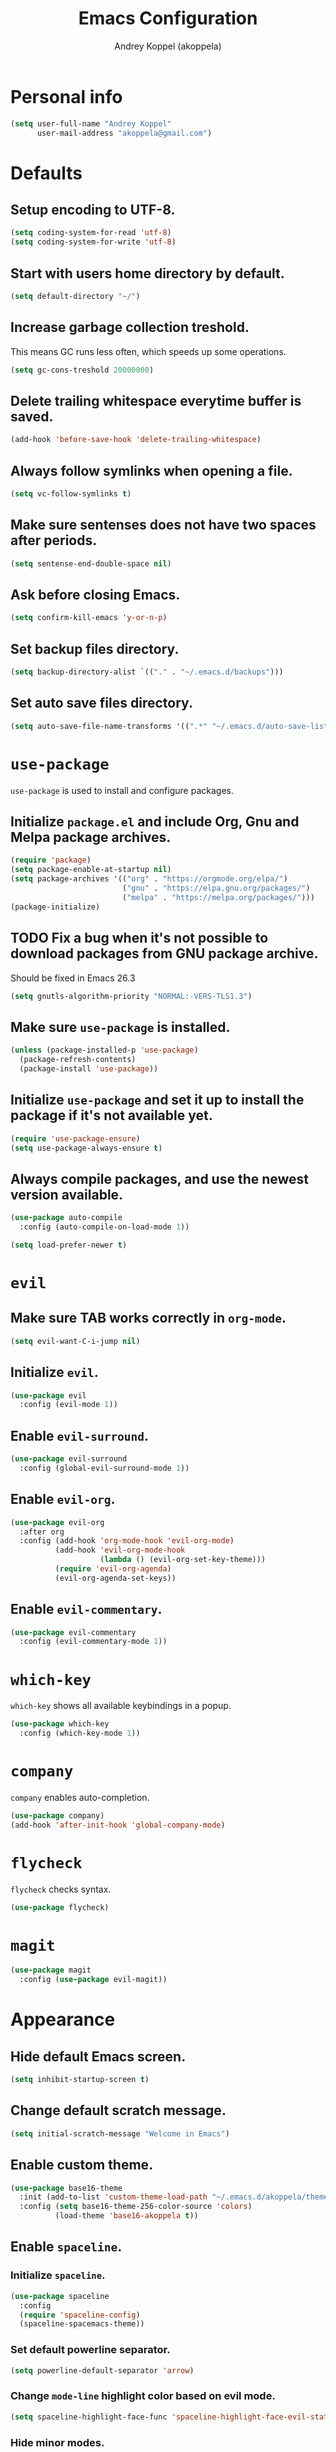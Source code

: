 #+TITLE: Emacs Configuration
#+AUTHOR: Andrey Koppel (akoppela)
#+EMAIL: akoppela@gmail.com

* Personal info

  #+BEGIN_SRC emacs-lisp
    (setq user-full-name "Andrey Koppel"
          user-mail-address "akoppela@gmail.com")
  #+END_SRC

* Defaults

** Setup encoding to UTF-8.

  #+BEGIN_SRC emacs-lisp
    (setq coding-system-for-read 'utf-8)
    (setq coding-system-for-write 'utf-8)
  #+END_SRC

** Start with users home directory by default.

  #+BEGIN_SRC emacs-lisp
    (setq default-directory "~/")
  #+END_SRC

** Increase garbage collection treshold.

  This means GC runs less often, which speeds up some operations.

  #+BEGIN_SRC emacs-lisp
    (setq gc-cons-treshold 20000000)
  #+END_SRC

** Delete trailing whitespace everytime buffer is saved.

  #+BEGIN_SRC emacs-lisp
    (add-hook 'before-save-hook 'delete-trailing-whitespace)
  #+END_SRC

** Always follow symlinks when opening a file.

  #+BEGIN_SRC emacs-lisp
    (setq vc-follow-symlinks t)
  #+END_SRC

** Make sure sentenses does not have two spaces after periods.

  #+BEGIN_SRC emacs-lisp
    (setq sentense-end-double-space nil)
  #+END_SRC

** Ask before closing Emacs.

  #+BEGIN_SRC emacs-lisp
    (setq confirm-kill-emacs 'y-or-n-p)
  #+END_SRC

** Set backup files directory.

  #+BEGIN_SRC emacs-lisp
    (setq backup-directory-alist `(("." . "~/.emacs.d/backups")))
  #+END_SRC

** Set auto save files directory.

  #+BEGIN_SRC emacs-lisp
    (setq auto-save-file-name-transforms '((".*" "~/.emacs.d/auto-save-list/" t)))
  #+END_SRC

* =use-package=

  =use-package= is used to install and configure packages.

** Initialize =package.el= and include Org, Gnu and Melpa package archives.

  #+BEGIN_SRC emacs-lisp
    (require 'package)
    (setq package-enable-at-startup nil)
    (setq package-archives '(("org" . "https://orgmode.org/elpa/")
                             ("gnu" . "https://elpa.gnu.org/packages/")
                             ("melpa" . "https://melpa.org/packages/")))
    (package-initialize)
  #+END_SRC

** TODO Fix a bug when it's not possible to download packages from GNU package archive.

  Should be fixed in Emacs 26.3

  #+BEGIN_SRC emacs-lisp
    (setq gnutls-algorithm-priority "NORMAL:-VERS-TLS1.3")
  #+END_SRC

** Make sure =use-package= is installed.

  #+BEGIN_SRC emacs-lisp
    (unless (package-installed-p 'use-package)
      (package-refresh-contents)
      (package-install 'use-package))
  #+END_SRC

** Initialize =use-package= and set it up to install the package if it's not available yet.

  #+BEGIN_SRC emacs-lisp
    (require 'use-package-ensure)
    (setq use-package-always-ensure t)
  #+END_SRC

** Always compile packages, and use the newest version available.

  #+BEGIN_SRC emacs-lisp
    (use-package auto-compile
      :config (auto-compile-on-load-mode 1))

    (setq load-prefer-newer t)
  #+END_SRC

* =evil=

** Make sure TAB works correctly in =org-mode=.

  #+BEGIN_SRC emacs-lisp
    (setq evil-want-C-i-jump nil)
  #+END_SRC

** Initialize =evil=.

  #+BEGIN_SRC emacs-lisp
    (use-package evil
      :config (evil-mode 1))
  #+END_SRC

** Enable =evil-surround=.

  #+BEGIN_SRC emacs-lisp
    (use-package evil-surround
      :config (global-evil-surround-mode 1))
  #+END_SRC

** Enable =evil-org=.

  #+BEGIN_SRC emacs-lisp
    (use-package evil-org
      :after org
      :config (add-hook 'org-mode-hook 'evil-org-mode)
              (add-hook 'evil-org-mode-hook
                        (lambda () (evil-org-set-key-theme)))
              (require 'evil-org-agenda)
              (evil-org-agenda-set-keys))
  #+END_SRC

** Enable =evil-commentary=.

  #+BEGIN_SRC emacs-lisp
    (use-package evil-commentary
      :config (evil-commentary-mode 1))
  #+END_SRC

* =which-key=

  =which-key= shows all available keybindings in a popup.

  #+BEGIN_SRC emacs-lisp
    (use-package which-key
      :config (which-key-mode 1))
  #+END_SRC

* =company=

  =company= enables auto-completion.

  #+BEGIN_SRC emacs-lisp
    (use-package company)
    (add-hook 'after-init-hook 'global-company-mode)
  #+END_SRC

* =flycheck=

  =flycheck= checks syntax.

  #+BEGIN_SRC emacs-lisp
    (use-package flycheck)
  #+END_SRC

* =magit=

  #+BEGIN_SRC emacs-lisp
    (use-package magit
      :config (use-package evil-magit))
  #+END_SRC

* Appearance

** Hide default Emacs screen.

  #+BEGIN_SRC emacs-lisp
    (setq inhibit-startup-screen t)
  #+END_SRC

** Change default scratch message.

  #+BEGIN_SRC emacs-lisp
    (setq initial-scratch-message "Welcome in Emacs")
  #+END_SRC

** Enable custom theme.

  #+BEGIN_SRC emacs-lisp
    (use-package base16-theme
      :init (add-to-list 'custom-theme-load-path "~/.emacs.d/akoppela/theme")
      :config (setq base16-theme-256-color-source 'colors)
              (load-theme 'base16-akoppela t))
  #+END_SRC

** Enable =spaceline=.

*** Initialize =spaceline=.

  #+BEGIN_SRC emacs-lisp
    (use-package spaceline
      :config
      (require 'spaceline-config)
      (spaceline-spacemacs-theme))
  #+END_SRC

*** Set default powerline separator.

  #+BEGIN_SRC emacs-lisp
    (setq powerline-default-separator 'arrow)
  #+END_SRC

*** Change =mode-line= highlight color based on evil mode.

  #+BEGIN_SRC emacs-lisp
    (setq spaceline-highlight-face-func 'spaceline-highlight-face-evil-state)
  #+END_SRC

*** Hide minor modes.

  #+BEGIN_SRC emacs-lisp
    (spaceline-toggle-minor-modes-off)
  #+END_SRC

*** Show full names for evil state.

  #+BEGIN_SRC emacs-lisp
    (setq evil-normal-state-tag "NORMAL")
    (setq evil-insert-state-tag "INSERT")
    (setq evil-visual-state-tag "VISUAL")
    (setq evil-replace-state-tag "REPLACE")
    (setq evil-operator-state-tag "OPERATOR")
    (setq evil-motion-state-tag "MOTION")
    (setq evil-emacs-state-tag "EMACS")
  #+END_SRC

*** Show date and time.

  #+BEGIN_SRC emacs-lisp
    (defun padDateNumber (stringNumber)
           (format "%02d" (string-to-number stringNumber)))
    (setq display-time-string-forms
          '(24-hours ":" minutes " " dayname " "  (padDateNumber day) "/" (padDateNumber month) "/" year))
    (display-time-mode 1)
  #+END_SRC

** Hide menu and tool bars.

  #+BEGIN_SRC emacs-lisp
    (tool-bar-mode 0)
    (menu-bar-mode 0)
  #+END_SRC

** Enable current line highlighting.

  #+BEGIN_SRC emacs-lisp
    (global-hl-line-mode 1)
  #+END_SRC

** Turn on syntax highlighting whenever possible.

  #+BEGIN_SRC emacs-lisp
    (global-font-lock-mode 1)
  #+END_SRC

** Visually indicate matching parentheses.

  #+BEGIN_SRC emacs-lisp
    (show-paren-mode 1)
    (setq show-paren-delay 0.0)
  #+END_SRC

** Flash screen on invalid operation.

  #+BEGIN_SRC emacs-lisp
    (setq visible-bell t)
  #+END_SRC

** Display visual line numbers.

  Visual lines are relative screen lines.

  #+BEGIN_SRC emacs-lisp
    (global-display-line-numbers-mode)
    (setq display-line-numbers-type 'visual)
  #+END_SRC

* The End!
